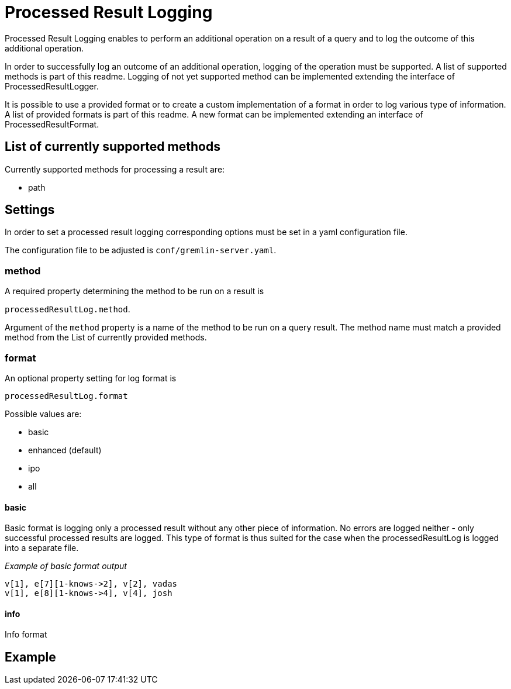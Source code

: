 ////
Licensed to the Apache Software Foundation (ASF) under one or more
contributor license agreements.  See the NOTICE file distributed with
this work for additional information regarding copyright ownership.
The ASF licenses this file to You under the Apache License, Version 2.0
(the "License"); you may not use this file except in compliance with
the License.  You may obtain a copy of the License at

  http://www.apache.org/licenses/LICENSE-2.0

Unless required by applicable law or agreed to in writing, software
distributed under the License is distributed on an "AS IS" BASIS,
WITHOUT WARRANTIES OR CONDITIONS OF ANY KIND, either express or implied.
See the License for the specific language governing permissions and
limitations under the License.
////
= Processed Result Logging

Processed Result Logging enables to perform an additional operation on
a result of a query and to log the outcome of this additional operation.

In order to successfully log an outcome of an additional operation, logging
of the operation must be supported. A list of supported methods is part of
this readme.
Logging of not yet supported method can be implemented extending the interface
of ProcessedResultLogger.

It is possible to use a provided format or to create a custom implementation of
a format in order to log various type of information. A list of provided formats
is part of this readme. A new format can be implemented extending an interface
of ProcessedResultFormat.


== List of currently supported methods

Currently supported methods for processing a result are:

[.result]
====
* path
====

== Settings

In order to set a processed result logging corresponding options must be
set in a yaml configuration file.

The configuration file to be adjusted is `conf/gremlin-server.yaml`.

=== method
A required property determining the method to be run on a result is

`processedResultLog.method`.

Argument of the `method`
property is a name of the method to be run on a query result. The method name
must match a provided method from the List of currently provided methods.


=== format
An optional property setting for log format is

`processedResultLog.format`

Possible values are:

[.result]
====
* basic
* enhanced (default)
* ipo
* all
====

==== basic
Basic format is logging only a processed result without any other piece of information.
No errors are logged neither - only successful processed results are logged.
This type of format is thus suited for the case when the processedResultLog is logged
into a separate file.

_Example of basic format output_

 v[1], e[7][1-knows->2], v[2], vadas
 v[1], e[8][1-knows->4], v[4], josh

==== info
Info format


== Example

